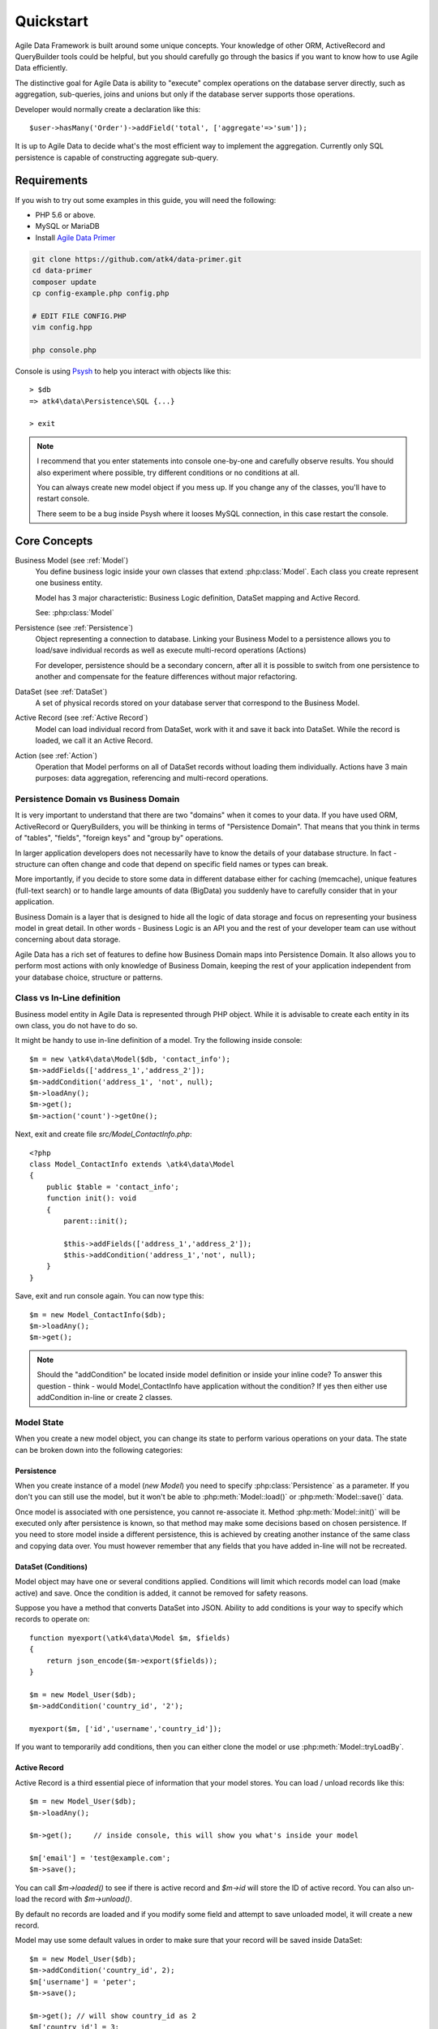 .. _quickstart:

==========
Quickstart
==========

Agile Data Framework is built around some unique concepts. Your knowledge of
other ORM, ActiveRecord and QueryBuilder tools could be helpful, but you should
carefully go through the basics if you want to know how to use Agile Data
efficiently.

The distinctive goal for Agile Data is ability to "execute" complex operations
on the database server directly, such as aggregation, sub-queries, joins and
unions but only if the database server supports those operations.

Developer would normally create a declaration like this::

    $user->hasMany('Order')->addField('total', ['aggregate'=>'sum']);

It is up to Agile Data to decide what's the most efficient way to implement
the aggregation. Currently only SQL persistence is capable of constructing
aggregate sub-query.

Requirements
============

If you wish to try out some examples in this guide, you will need the following:

- PHP 5.6 or above.
- MySQL or MariaDB
- Install `Agile Data Primer <https://github.com/atk4/data-primer/>`_

.. code-block:: bash

    git clone https://github.com/atk4/data-primer.git
    cd data-primer
    composer update
    cp config-example.php config.php

    # EDIT FILE CONFIG.PHP
    vim config.hpp

    php console.php

Console is using `Psysh <http://psysh.org>`_ to help you interact with objects
like this::

    > $db
    => atk4\data\Persistence\SQL {...}

    > exit

.. note:: I recommend that you enter statements into console one-by-one and
    carefully observe results. You should also experiment where possible, try
    different conditions or no conditions at all.

    You can always create new model object if you mess up. If you change any
    of the classes, you'll have to restart console.

    There seem to be a bug inside Psysh where it looses MySQL connection, in
    this case restart the console.


Core Concepts
=============

Business Model (see :ref:`Model`)
    You define business logic inside your own classes that extend :php:class:`Model`.
    Each class you create represent one business entity.

    Model has 3 major characteristic: Business Logic definition, DataSet mapping
    and Active Record.

    See: :php:class:`Model`

Persistence (see :ref:`Persistence`)
    Object representing a connection to database. Linking your Business Model
    to a persistence allows you to load/save individual records as well as
    execute multi-record operations (Actions)

    For developer, persistence should be a secondary concern, after all it is
    possible to switch from one persistence to another and compensate for the
    feature differences without major refactoring.

DataSet (see :ref:`DataSet`)
    A set of physical records stored on your database server that correspond
    to the Business Model.

Active Record (see :ref:`Active Record`)
    Model can load individual record from DataSet, work with it and save it back
    into DataSet. While the record is loaded, we call it an Active Record.

Action (see :ref:`Action`)
    Operation that Model performs on all of DataSet records without loading
    them individually. Actions have 3 main purposes: data aggregation,
    referencing and multi-record operations.

Persistence Domain vs Business Domain
-------------------------------------

.. image:: images/bd-vs-pd.png

It is very important to understand that there are two "domains" when it comes
to your data. If you have used ORM, ActiveRecord or QueryBuilders, you will be
thinking in terms of "Persistence Domain". That means that you think in terms
of "tables", "fields", "foreign keys" and "group by" operations.

In larger application developers does not necessarily have to know the details
of your database structure. In fact - structure can often change and code that
depend on specific field names or types can break.

More importantly, if you decide to store some data in different database either
for caching (memcache), unique features (full-text search) or to handle large
amounts of data (BigData) you suddenly have to carefully consider that in your
application.

Business Domain is a layer that is designed to hide all the logic of data
storage and focus on representing your business model in great detail. In other
words - Business Logic is an API you and the rest of your developer team can use
without concerning about data storage.

Agile Data has a rich set of features to define how Business Domain maps into
Persistence Domain. It also allows you to perform most actions with only
knowledge of Business Domain, keeping the rest of your application independent
from your database choice, structure or patterns.

Class vs In-Line definition
---------------------------
Business model entity in Agile Data is represented through PHP object.
While it is advisable to create each entity in its own class, you do not have
to do so.

It might be handy to use in-line definition of a model. Try the following
inside console::

    $m = new \atk4\data\Model($db, 'contact_info');
    $m->addFields(['address_1','address_2']);
    $m->addCondition('address_1', 'not', null);
    $m->loadAny();
    $m->get();
    $m->action('count')->getOne();

Next, exit and create file `src/Model_ContactInfo.php`::

    <?php
    class Model_ContactInfo extends \atk4\data\Model
    {
        public $table = 'contact_info';
        function init(): void
        {
            parent::init();

            $this->addFields(['address_1','address_2']);
            $this->addCondition('address_1','not', null);
        }
    }

Save, exit and run console again. You can now type this::

    $m = new Model_ContactInfo($db);
    $m->loadAny();
    $m->get();

.. note:: Should the "addCondition" be located inside model definition or
    inside your inline code? To answer this question - think - would
    Model_ContactInfo have application without the condition? If yes then
    either use addCondition in-line or create 2 classes.

Model State
-----------

When you create a new model object, you can change its state to perform
various operations on your data. The state can be broken down into the
following categories:

Persistence
^^^^^^^^^^^

When you create instance of a model (`new Model`) you need to specify
:php:class:`Persistence` as a parameter. If you don't you can still use
the model, but it won't be able to :php:meth:`Model::load()` or
:php:meth:`Model::save()` data.

Once model is associated with one persistence, you cannot re-associate it.
Method :php:meth:`Model::init()` will be executed only after persistence is
known, so that method may make some decisions based on chosen persistence.
If you need to store model inside a different persistence, this is achieved
by creating another instance of the same class and copying data over.
You must however remember that any fields that you have added in-line will
not be recreated.


DataSet (Conditions)
^^^^^^^^^^^^^^^^^^^^

Model object may have one or several conditions applied. Conditions will limit
which records model can load (make active) and save. Once the condition is added,
it cannot be removed for safety reasons.

Suppose you have a method that converts DataSet into JSON. Ability to add
conditions is your way to specify which records to operate on::

    function myexport(\atk4\data\Model $m, $fields)
    {
        return json_encode($m->export($fields));
    }

    $m = new Model_User($db);
    $m->addCondition('country_id', '2');

    myexport($m, ['id','username','country_id']);

If you want to temporarily add conditions, then you can either clone the model
or use :php:meth:`Model::tryLoadBy`.

Active Record
^^^^^^^^^^^^^

Active Record is a third essential piece of information that your model stores.
You can load / unload records like this::

    $m = new Model_User($db);
    $m->loadAny();

    $m->get();     // inside console, this will show you what's inside your model

    $m['email'] = 'test@example.com';
    $m->save();

You can call `$m->loaded()` to see if there is active record and `$m->id` will
store the ID of active record. You can also un-load the record with `$m->unload()`.

By default no records are loaded and if you modify some field and attempt
to save unloaded model, it will create a new record.

Model may use some default values in order to make sure that your record will
be saved inside DataSet::

    $m = new Model_User($db);
    $m->addCondition('country_id', 2);
    $m['username'] = 'peter';
    $m->save();

    $m->get(); // will show country_id as 2
    $m['country_id'] = 3;
    $m->save();  // will generate exception because model you try to save doesn't match conditions set


Other Parameters
^^^^^^^^^^^^^^^^

Apart from the main 3 pieces of "state" your Model holds there can also be
some other parameters such as:

 - order
 - limit
 - only_fields

You can also define your own parameters like this::

    $m = new Model_User($db, ['audit'=>false]);

    $m->audit

This can be used internally for all sorts of decisions for model behavior.


Getting Started
===============

It's time to create the first Model. Open `src/Model_User.php` which should look
like this::

    <?php
    class Model_User extends \atk4\data\Model
    {
        public $table = 'user';

        function init(): void {
            parent::init();

            $this->addField('username');
            $this->addField('email');

            $j = $this->join('contact_info', 'contact_info_id');
            $j->addField('address_1');
            $j->addField('address_2');
            $j->addField('address_3');
            $j->hasOne('country_id', 'Country');

        }
    }

Extend either the base Model class or one of your existing classes (like
Model_Client). Define $table property unless it is already defined by parent
class. All the properties defined inside your model class are considered
"default" you can re-define them when you create model instances::

    $m = new Model_User($db, 'user2'); // will use a different table

    $m = new Model_User($db, ['table'=>'user2']); // same

.. note:: If you're trying those lines, you will also have to
    create this new table inside your MySQL database::

        create table user2 as select * from user

As I mentioned - :php:meth:`Model::init` is called when model is associated
with persistence. You could create model and associate it with persistence
later::

    $m = new Model_User();

    $db->add($m); // calls $m->init()

You cannot add conditions just yet, although you can pass in some of the defaults::

    $m = new Model_User(['table'=>'user2']);

    $db->add($m); // will use table user2

Adding Fields
-------------

Methods :php:meth:`Model::addField()` and :php:meth:`Model::addFields()` can
declare model fields. You need to declare them before you are able to use.
You might think that some SQL reverse-engineering could be good at this point,
but this would mimic your business logic after your presentation logic, while
the whole point of Agile Data is to separate them, so you should, at least
initially, avoid using generators.

In practice, :php:meth:`Model::addField()` creates a new 'Field' object and then
links it up to your model. This object is used to store some information about
your field, but it also participates in some field-related activity.

Table Joins
-----------

Similarly, :php:meth:`Model::join()` creates a Join object and stores it in $j.
The Join object defines a relationship between the master :php:attr:`Model::table`
and some other table inside persistence domain. It makes sure relationship is
maintained when objects are saved / loaded::

    $j = $this->join('contact_info', 'contact_info_id');
    $j->addField('address_1');
    $j->addField('address_2');

That means that your business model will contain 'address_1' and 'address_2'
fields, but when it comes to storing those values, they will be sent into a
different database table and the records will be automatically linked.

Lets once again load up the console for some exercises::

    $m = new Model_User($db);

    $m->loadBy('username','john');
    $m->get();

At this point you'll see that address has also been loaded for the user.
Agile Data makes management of related records transparent. In fact you can
introduce additional joins depending on class. See classes Model_Invoice and
Model_Payment that join table `document` with either `payment` or `invoice`.

As you load or save models you should see actual queries in the console, that
should give you some idea what kind of information is sent to the database.

Adding Fields, Joins, Expressions and References creates more objects and
'adds' them into Model (to better understand how Model can behave like a
container for these objects, see `documentation on Agile Core Containers
<http://agile-core.readthedocs.io/en/develop/container.html>`_).
This architecture of Agile Data allows database persistence to implement
different logic that will properly manipulate features of that specific
database engine.


Understanding Persistence
-------------------------

To make things simple, console has already created persistence inside variable
`$db`. Load up `console.php` in your editor to look at how persistence is set up::

    $app->db = \atk4\data\Persistence::connect($dsn, $user, $pass);

The `$dsn` can also be using the PEAR-style DSN format, such as:
"mysql://user:pass@db/host", in which case you do not need to specify $user and $pass.

For some persistence classes, you should use constructor directly::

    $array = [];
    $array[1] = ['name'=>'John'];
    $array[2] = ['name'=>'Peter'];

    $db = new \atk4\data\Persistence\Array_($array);
    $m = new \atk4\data\Model($db);
    $m->addField('name');
    $m->load(2);
    echo $m['name'];  // Peter

There are several Persistence classes that deal with different data sources.
Lets load up our console and try out a different persistence::

    $a=['user'=>[],'contact_info'=>[]];
    $ar = new \atk4\data\Persistence\Array_($a);
    $m = new Model_User($ar);
    $m['username']='test';
    $m['address_1']='street'

    $m->save();

    var_dump($a); // shows you stored data

This time our Model_User logic has worked pretty well with Array-only
persistence logic.

.. note:: Persisting into Array or MongoDB are not fully functional as of 1.0
    version. We plan to expand this functionality soon, see our development
    `roadmap <https://github.com/atk4/data#roadmap>`_.


References between Models
=========================

Your application normally uses multiple business entities and they can be
related to each-other.

.. warning:: Do not mix-up business model references with database relations
    (foreign keys).

References are defined by calling :php:meth:`Model::hasOne()` or
:php:meth:`Model::hasMany()`. You always specify destination model and you can
optionally specify which fields are used for conditioning.

One to Many
-----------

Launch up console again and let's create reference between 'User' and 'System'.
As per our database design - one user can have multiple 'system' records::

    $m = new Model_User($db);
    $m->hasMany('System');

Next you can load a specific user and traverse into System model::

    $m->loadBy('username', 'john');
    $s = $m->ref('System');

Unlike most ORM and ActiveRecord implementations today - instead of returning
array of objects, :php:meth:`Model::ref()` actually returns another Model to
you, however it will add one extra Condition. This type of reference traversal
is called "Active Record to DataSet" or One to Many.

Your Active Record was user john and after traversal you get a model with DataSet
corresponding to all Systems that belong to user john. You can use the following
to see number of records in DataSet or export DataSet::

    $s->loaded();
    $s->action('count')->getOne();
    $s->export();
    $s->action('count')->getDebugQuery();

Many to Many
------------

Agile Data also supports another type of traversal - 'DataSet to DataSet' or
Many to Many::

    $c = $m->ref('System')->ref('Client');

This will create a Model_Client instance with a DataSet corresponding to all
the Clients that are contained in all of the Systems that belong to user john.
You can examine the this model further::

    $c->loaded();
    $c->action('count')->getOne();
    $c->export();
    $c->action('count')->getDebugQuery();

By looking at the code - both MtM and OtM references are defined with 'hasMany'.
The only difference is the loaded() state of the source model.

Calling ref()->ref() is also called Deep Traversal.

One to One
----------

The third and final reference traversal type is "Active Record to Active Record"::

    $cc = $m->ref('country_id');

This results in an instance of Model_Country with Active Record set to the
country of user john::

    $cc->loaded();
    $cc->id;
    $cc->get();

Implementation of References
----------------------------

When reference is added using :php:meth:`Model::hasOne()` or :php:meth:`Model::hasMany()`,
the new object is created and added into Model of class :php:class:`Reference\HasMany`
or :php:class:`Reference\\HasOne` (or :php:class:`Reference\\HasOne_SQL` in case you
use SQL database). The object itself is quite simple and you can fetch it from
the model if you keep the return value of hasOne() / hasMany() or call
:php:meth:`Model::getRef()` with the same identifier later on.
You can also use :php:meth:`Model::hasRef()` to check if reference exists in model.

Calling :php:meth:`Model::ref()` will proxy into the ref() method of reference
object which will in turn figure out what to do.

Additionally you can call :php:meth:`Model::addField()` on the reference model
that will bring one or several fields from related model into your current model.

Finally this reference object contains method :php:meth:`Reference::getModel()`
which will produce a (possibly) fresh copy of related entity and will either
adjust it's DataSet or set the active record.

Actions
=======

Since NoSQL databases will always have some specific features, Agile Data uses
the concept of 'action' to map into vendor-specific operations.

Aggregation actions
-------------------

SQL implements methods such as sum(), count() or max() that can offer you some
basic aggregation without grouping. This type of aggregation provides some
specific value from a data-set. SQL persistence implements some of the operations::

    $m = new Model_Invoice($db);
    $m->action('count')->getOne();
    $m->action('fx', ['sum', 'total'])->getOne();
    $m->action('fx', ['max', 'shipping'])->getOne();

Aggregation actions can be used in Expressions with hasMany references and they
can be brought into the original model as fields::

    $m = new Model_Client($db);
    $m->getRef('Invoice')->addField('max_delivery', ['aggregate'=>'max', 'field'=>'shipping']);
    $m->getRef('Payment')->addField('total_paid', ['aggregate'=>'sum', 'field'=>'amount']);
    $m->export(['name','max_delivery','total_paid']);

The above code is more concise and can be used together with reference declaration,
although this is how it works::

    $m = new Model_Client($db);
    $m->addExpression('max_delivery', $m->refLink('Invoice')->action('fx', ['max', 'shipping']));
    $m->addExpression('total_paid', $m->refLink('Payment')->action('fx', ['sum', 'amount']));
    $m->export(['name','max_delivery','total_paid']);

In this example calling refLink is similar to traversing reference but instead
of calculating DataSet based on Active Record or DataSet it references the actual
field, making it ideal for placing into sub-query which SQL action is using.
So when calling like above, action() will produce expression for calculating
max/sum for the specific record of Client and those calculation are used inside
an Expression().

Expression is a special type of read-only Field that uses sub-query or a more
complex SQL expression instead of a physical field. (See :ref:`Expressions` and
:ref:`References`)

Field-reference actions
-----------------------

Field referencing allows you to fetch a specific field from related model::

    $m = new Model_Country($db);
    $m->action('field', ['name'])->get();
    $m->action('field', ['name'])->getDebugQuery();

This is useful with hasMany references::

    $m = new Model_User($db);
    $m->getRef('country_id')->addField('country', 'name');
    $m->loadAny();
    $m->get();  // look for 'country' field

hasMany::addField() again is a short-cut for creating expression, which you can
also build manually::

    $m->addExpression('country', $m->refLink('country_id')->action('field',['name']));

Multi-record actions
--------------------

Actions also allow you to perform operations on multiple records. This can be
very handy with some deep traversal to improve query efficiency. Suppose you need
to change Client/Supplier status to 'suspended' for a specific user. Fire up a
console once away::

    $m = new Model_User($db);
    $m->loadBy('username','john');
    $m->hasMany('System');
    $c = $m->ref('System')->ref('Client');
    $s = $m->ref('System')->ref('Supplier');

    $c->action('update')->set('status', 'suspended')->execute();
    $s->action('update')->set('status', 'suspended')->execute();

Note that I had to perform 2 updates here, because Agile Data considers Client
and Supplier as separate models. In our implementation they happened to be in
a same table, but technically that could also be implemented differently by
persistence layer.

Advanced Use of Actions
-----------------------

Actions prove to be very useful in various situations. For instance, if you are
looking to add a new user::

    $m = new Model_User($db);
    $m['username'] = 'peter';
    $m['address_1'] = 'street 49';
    $m['country'] = 'UK';
    $m->save();

Normally this would not work, because country is read-only expression, however
if you wish to avoid creating an intermediate select to determine ID for 'UK',
you could do this::

    $m = new Model_User($db);
    $m['username'] = 'peter';
    $m['address_1'] = 'street 49';
    $m['country_id'] = (new Model_Country($db))->addCondition('name','UK')->action('field',['id']);
    $m->save();

This way it will not execute any code, but instead it will provide expression
that will then be used to lookup ID of 'UK' when inserting data into SQL table.

Expressions
===========

Expressions that are defined based on Actions (such as aggregate or field-reference)
will continue to work even without SQL (although might be more performance-expensive),
however if you're stuck with SQL you can use free-form pattern-based expressions::

    $m = new Model_Client($db);
    $m->getRef('Invoice')->addField('total_purchase', ['aggregate'=>'sum', 'field'=>'total']);
    $m->getRef('Payment')->addField('total_paid', ['aggregate'=>'sum', 'field'=>'amount']);

    $m->addExpression('balance','[total_purchase]+[total_paid]');
    $m->export(['name','balance']);


Conclusion
==========

You should now be familiar with the basics of Agile Data. To find more
information on specific topics, use the rest of the documentation.

Agile Data is designed in an extensive pattern - by adding more objects inside
Model a new functionality can be introduced. The described functionality is never
a limitation and 3rd party code or you can add features that Agile Data authors
are not even considered.

